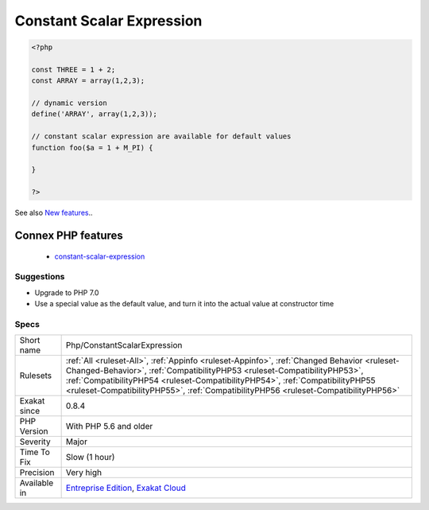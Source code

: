 .. _php-constantscalarexpression:

.. _constant-scalar-expression:

Constant Scalar Expression
++++++++++++++++++++++++++

.. meta\:\:
	:description:
		Constant Scalar Expression: Since PHP 5.
	:twitter:card: summary_large_image
	:twitter:site: @exakat
	:twitter:title: Constant Scalar Expression
	:twitter:description: Constant Scalar Expression: Since PHP 5
	:twitter:creator: @exakat
	:twitter:image:src: https://www.exakat.io/wp-content/uploads/2020/06/logo-exakat.png
	:og:image: https://www.exakat.io/wp-content/uploads/2020/06/logo-exakat.png
	:og:title: Constant Scalar Expression
	:og:type: article
	:og:description: Since PHP 5
	:og:url: https://php-tips.readthedocs.io/en/latest/tips/Php/ConstantScalarExpression.html
	:og:locale: en
  Since PHP 5.6, it is possible to use expression with Constants and default values. One may only use simple operators.

.. code-block:: php
   
   <?php
   
   const THREE = 1 + 2;
   const ARRAY = array(1,2,3);
   
   // dynamic version
   define('ARRAY', array(1,2,3));
   
   // constant scalar expression are available for default values
   function foo($a = 1 + M_PI) {
   
   }
   
   ?>

See also `New features <https://www.php.net/manual/en/migration56.new-features.php>`_..

Connex PHP features
-------------------

  + `constant-scalar-expression <https://php-dictionary.readthedocs.io/en/latest/dictionary/constant-scalar-expression.ini.html>`_


Suggestions
___________

* Upgrade to PHP 7.0
* Use a special value as the default value, and turn it into the actual value at constructor time




Specs
_____

+--------------+------------------------------------------------------------------------------------------------------------------------------------------------------------------------------------------------------------------------------------------------------------------------------------------------------------------------------------------------+
| Short name   | Php/ConstantScalarExpression                                                                                                                                                                                                                                                                                                                   |
+--------------+------------------------------------------------------------------------------------------------------------------------------------------------------------------------------------------------------------------------------------------------------------------------------------------------------------------------------------------------+
| Rulesets     | :ref:`All <ruleset-All>`, :ref:`Appinfo <ruleset-Appinfo>`, :ref:`Changed Behavior <ruleset-Changed-Behavior>`, :ref:`CompatibilityPHP53 <ruleset-CompatibilityPHP53>`, :ref:`CompatibilityPHP54 <ruleset-CompatibilityPHP54>`, :ref:`CompatibilityPHP55 <ruleset-CompatibilityPHP55>`, :ref:`CompatibilityPHP56 <ruleset-CompatibilityPHP56>` |
+--------------+------------------------------------------------------------------------------------------------------------------------------------------------------------------------------------------------------------------------------------------------------------------------------------------------------------------------------------------------+
| Exakat since | 0.8.4                                                                                                                                                                                                                                                                                                                                          |
+--------------+------------------------------------------------------------------------------------------------------------------------------------------------------------------------------------------------------------------------------------------------------------------------------------------------------------------------------------------------+
| PHP Version  | With PHP 5.6 and older                                                                                                                                                                                                                                                                                                                         |
+--------------+------------------------------------------------------------------------------------------------------------------------------------------------------------------------------------------------------------------------------------------------------------------------------------------------------------------------------------------------+
| Severity     | Major                                                                                                                                                                                                                                                                                                                                          |
+--------------+------------------------------------------------------------------------------------------------------------------------------------------------------------------------------------------------------------------------------------------------------------------------------------------------------------------------------------------------+
| Time To Fix  | Slow (1 hour)                                                                                                                                                                                                                                                                                                                                  |
+--------------+------------------------------------------------------------------------------------------------------------------------------------------------------------------------------------------------------------------------------------------------------------------------------------------------------------------------------------------------+
| Precision    | Very high                                                                                                                                                                                                                                                                                                                                      |
+--------------+------------------------------------------------------------------------------------------------------------------------------------------------------------------------------------------------------------------------------------------------------------------------------------------------------------------------------------------------+
| Available in | `Entreprise Edition <https://www.exakat.io/entreprise-edition>`_, `Exakat Cloud <https://www.exakat.io/exakat-cloud/>`_                                                                                                                                                                                                                        |
+--------------+------------------------------------------------------------------------------------------------------------------------------------------------------------------------------------------------------------------------------------------------------------------------------------------------------------------------------------------------+


